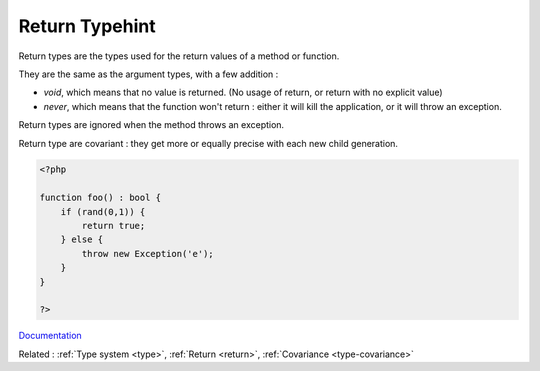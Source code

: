 .. _return-type:
.. _returntype:
.. _return-typehint:

Return Typehint
---------------

Return types are the types used for the return values of a method or function. 

They are the same as the argument types, with a few addition : 

+ `void`, which means that no value is returned. (No usage of return, or return with no explicit value)
+ `never`, which means that the function won't return : either it will kill the application, or it will throw an exception.

Return types are ignored when the method throws an exception. 

Return type are covariant : they get more or equally precise with each new child generation. 



.. code-block:: php
   
   <?php
   
   function foo() : bool {
       if (rand(0,1)) {
           return true;
       } else {
           throw new Exception('e');
       }
   }
   
   ?>


`Documentation <https://www.php.net/manual/en/functions.returning-values.php>`__

Related : :ref:`Type system <type>`, :ref:`Return <return>`, :ref:`Covariance <type-covariance>`

